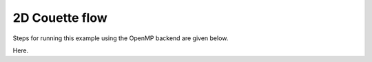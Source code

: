 2D Couette flow
===============

Steps for running this example using the OpenMP backend are given below.

Here.
